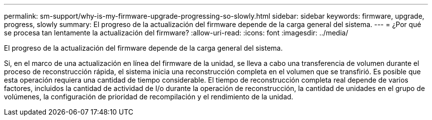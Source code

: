 ---
permalink: sm-support/why-is-my-firmware-upgrade-progressing-so-slowly.html 
sidebar: sidebar 
keywords: firmware, upgrade, progress, slowly 
summary: El progreso de la actualización del firmware depende de la carga general del sistema. 
---
= ¿Por qué se procesa tan lentamente la actualización del firmware?
:allow-uri-read: 
:icons: font
:imagesdir: ../media/


[role="lead"]
El progreso de la actualización del firmware depende de la carga general del sistema.

Si, en el marco de una actualización en línea del firmware de la unidad, se lleva a cabo una transferencia de volumen durante el proceso de reconstrucción rápida, el sistema inicia una reconstrucción completa en el volumen que se transfirió. Es posible que esta operación requiera una cantidad de tiempo considerable. El tiempo de reconstrucción completa real depende de varios factores, incluidos la cantidad de actividad de I/o durante la operación de reconstrucción, la cantidad de unidades en el grupo de volúmenes, la configuración de prioridad de recompilación y el rendimiento de la unidad.

